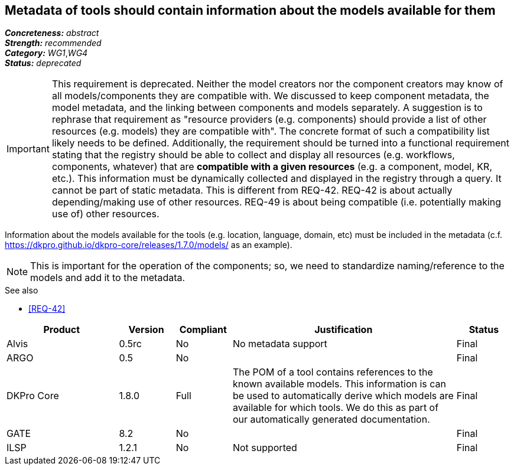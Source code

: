 == Metadata of tools should contain information about the models available for them

[%hardbreaks]
[small]#*_Concreteness:_* __abstract__#
[small]#*_Strength:_* __recommended__#
[small]#*_Category:_* __WG1__,__WG4__#
[small]#*_Status:_* __deprecated__#

IMPORTANT: This requirement is deprecated. Neither the model creators nor the component creators may know of all models/components they are compatible with. We discussed to keep component metadata, the model metadata, and the linking between components and models separately. A suggestion is to rephrase that requirement as "resource providers (e.g. components) should provide a list of other resources (e.g. models) they are compatible with". The concrete format of such a compatibility list likely needs to be defined. Additionally, the requirement should be turned into a functional requirement stating that the registry should be able to collect and display all resources (e.g. workflows, components, whatever) that are *compatible with a given resources* (e.g. a component, model, KR, etc.). This information must be dynamically collected and displayed in the registry through a query. It cannot be part of static metadata. This is different from REQ-42. REQ-42 is about actually depending/making use of other resources. REQ-49 is about being compatible (i.e. potentially making use of) other resources.


Information about the models available for the tools (e.g. location, language, domain, etc) must be included in the metadata (c.f. https://dkpro.github.io/dkpro-core/releases/1.7.0/models/ as an example). 

NOTE: This is important for the operation of the components; so, we need to standardize naming/reference to the models and add it to the metadata.

.See also
* <<REQ-42>>

[cols="2,1,1,4,1"]
|====
|Product|Version|Compliant|Justification|Status

| Alvis
| 0.5rc
| No
| No metadata support
| Final

| ARGO
| 0.5
| No
| 
| Final

| DKPro Core
| 1.8.0
| Full
| The POM of a tool contains references to the known available models. This information is can be used to automatically derive which models are available for which tools. We do this as part of our automatically generated documentation.
| Final

| GATE
| 8.2
| No
| 
| Final

| ILSP
| 1.2.1
| No
| Not supported
| Final

|====
